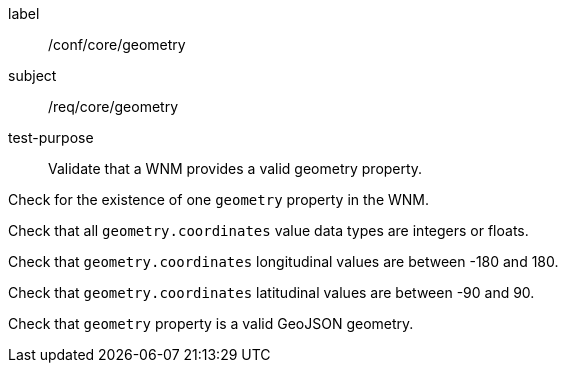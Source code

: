 [[ats_core_geometry]]
====
[%metadata]
label:: /conf/core/geometry
subject:: /req/core/geometry
test-purpose:: Validate that a WNM provides a valid geometry property.

[.component,class=test method]
=====

[.component,class=step]
--
Check for the existence of one `+geometry+` property in the WNM.
--

[.component,class=step]
--
Check that all `+geometry.coordinates+` value data types are integers or floats.
--

[.component,class=step]
--
Check that `+geometry.coordinates+` longitudinal values are between -180 and 180.
--

[.component,class=step]
--
Check that `+geometry.coordinates+` latitudinal values are between -90 and 90.
--

[.component,class=step]
--
Check that `+geometry+` property is a valid GeoJSON geometry.
--

=====
====
